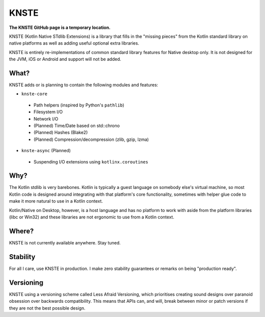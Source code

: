 KNSTE
-----

**The KNSTE GitHub page is a temporary location.**

KNSTE (Kotlin Native STdlib Extensions) is a library that fills in the "missing pieces" from the
Kotlin standard library on native platforms as well as adding useful optional extra libraries.

KNSTE is entirely re-implementations of common standard library features for Native desktop only. It
is not designed for the JVM, iOS or Android and support will not be added.

What?
=====

KNSTE adds or is planning to contain the following modules and features:

- ``knste-core``
 - Path helpers (inspired by Python's ``pathlib``)
 - Filesystem I/O
 - Network I/O
 - (Planned) Time/Date based on std::chrono
 - (Planned) Hashes (Blake2)
 - (Planned) Compression/decompression (zlib, gzip, lzma)

- ``knste-async`` (Planned)
 - Suspending I/O extensions using ``kotlinx.coroutines``

Why?
====

The Kotlin stdlib is very barebones. Kotlin is typically a guest language on somebody else's
virtual machine, so most Kotlin code is designed around integrating with that platform's core
functionality, sometimes with helper glue code to make it more natural to use in a Kotlin context.

Kotlin/Native on Desktop, however, is a host language and has no platform to work with aside from
the platform libraries (libc or Win32) and these libraries are not ergonomic to use from a Kotlin
context.

Where?
======

KNSTE is not currently available anywhere. Stay tuned.

Stability
=========

For all I care, use KNSTE in production. I make zero stability guarantees or remarks on being
"production ready".

Versioning
==========

KNSTE using a versioning scheme called Less Afraid Versioning, which prioritises creating sound
designs over paranoid obsession over backwards compatibility. This means that APIs can, and will,
break between minor or patch versions if they are not the best possible design.
